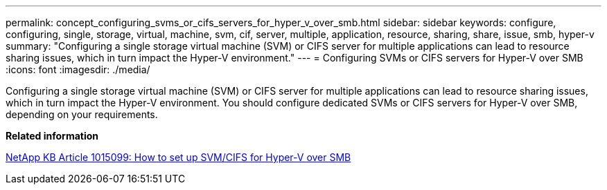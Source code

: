 ---
permalink: concept_configuring_svms_or_cifs_servers_for_hyper_v_over_smb.html
sidebar: sidebar
keywords: configure, configuring, single, storage, virtual, machine, svm, cif, server, multiple, application, resource, sharing, share, issue, smb, hyper-v
summary: "Configuring a single storage virtual machine (SVM) or CIFS server for multiple applications can lead to resource sharing issues, which in turn impact the Hyper-V environment."
---
= Configuring SVMs or CIFS servers for Hyper-V over SMB
:icons: font
:imagesdir: ./media/

[.lead]
Configuring a single storage virtual machine (SVM) or CIFS server for multiple applications can lead to resource sharing issues, which in turn impact the Hyper-V environment. You should configure dedicated SVMs or CIFS servers for Hyper-V over SMB, depending on your requirements.

*Related information*

https://kb.netapp.com/support/index?page=content&id=1015099[NetApp KB Article 1015099: How to set up SVM/CIFS for Hyper-V over SMB]
